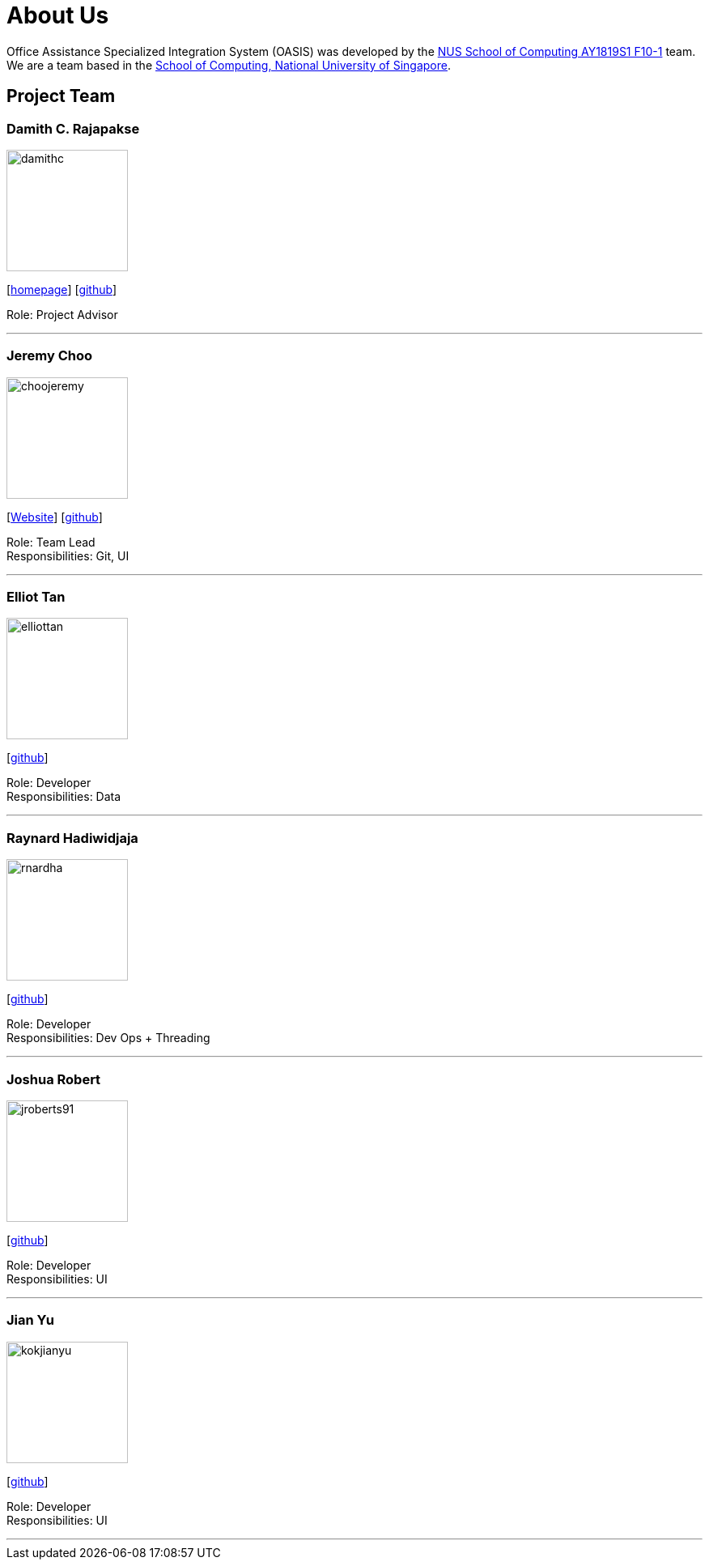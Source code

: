 = About Us
:site-section: AboutUs
:relfileprefix: team/
:imagesDir: images
:stylesDir: stylesheets

Office Assistance Specialized Integration System (OASIS) was developed by the https://github.com/CS2103-AY1819S1-F10-1[NUS School of Computing AY1819S1 F10-1] team.
{empty} +
We are a team based in the http://www.comp.nus.edu.sg[School of Computing, National University of Singapore].

== Project Team

=== Damith C. Rajapakse
image::damithc.jpg[width="150", align="left"]
{empty}[http://www.comp.nus.edu.sg/~damithch[homepage]] [https://github.com/damithc[github]]

Role: Project Advisor

'''

=== Jeremy Choo
image::choojeremy.png[width="150", align="left"]
{empty}[https://jch.ooo[Website]] [http://github.com/ChooJeremy[github]]

Role: Team Lead +
Responsibilities: Git, UI

'''

=== Elliot Tan
image::elliottan.png[width="150", align="left"]
{empty}[http://github.com/elliottan[github]]

Role: Developer +
Responsibilities: Data

'''

=== Raynard Hadiwidjaja
image::rnardha.png[width="150", align="left"]
{empty}[http://github.com/RnardHa[github]]

Role: Developer +
Responsibilities: Dev Ops + Threading

'''

=== Joshua Robert
image::jroberts91.png[width="150", align="left"]
{empty}[http://github.com/jroberts91[github]]

Role: Developer +
Responsibilities: UI

'''

=== Jian Yu
image::kokjianyu.png[width="150", align="left"]
{empty}[http://github.com/KokJianYu[github]]

Role: Developer +
Responsibilities: UI

'''
